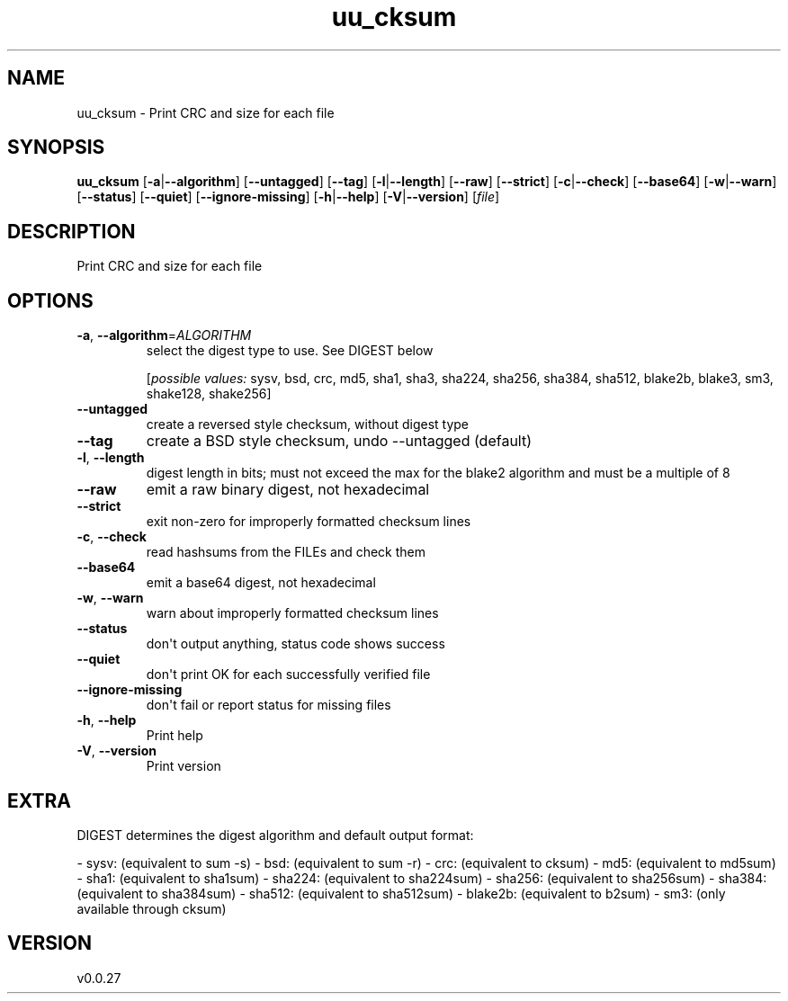 .ie \n(.g .ds Aq \(aq
.el .ds Aq '
.TH uu_cksum 1  "uu_cksum 0.0.27" 
.SH NAME
uu_cksum \- Print CRC and size for each file
.SH SYNOPSIS
\fBuu_cksum\fR [\fB\-a\fR|\fB\-\-algorithm\fR] [\fB\-\-untagged\fR] [\fB\-\-tag\fR] [\fB\-l\fR|\fB\-\-length\fR] [\fB\-\-raw\fR] [\fB\-\-strict\fR] [\fB\-c\fR|\fB\-\-check\fR] [\fB\-\-base64\fR] [\fB\-w\fR|\fB\-\-warn\fR] [\fB\-\-status\fR] [\fB\-\-quiet\fR] [\fB\-\-ignore\-missing\fR] [\fB\-h\fR|\fB\-\-help\fR] [\fB\-V\fR|\fB\-\-version\fR] [\fIfile\fR] 
.SH DESCRIPTION
Print CRC and size for each file
.SH OPTIONS
.TP
\fB\-a\fR, \fB\-\-algorithm\fR=\fIALGORITHM\fR
select the digest type to use. See DIGEST below
.br

.br
[\fIpossible values: \fRsysv, bsd, crc, md5, sha1, sha3, sha224, sha256, sha384, sha512, blake2b, blake3, sm3, shake128, shake256]
.TP
\fB\-\-untagged\fR
create a reversed style checksum, without digest type
.TP
\fB\-\-tag\fR
create a BSD style checksum, undo \-\-untagged (default)
.TP
\fB\-l\fR, \fB\-\-length\fR
digest length in bits; must not exceed the max for the blake2 algorithm and must be a multiple of 8
.TP
\fB\-\-raw\fR
emit a raw binary digest, not hexadecimal
.TP
\fB\-\-strict\fR
exit non\-zero for improperly formatted checksum lines
.TP
\fB\-c\fR, \fB\-\-check\fR
read hashsums from the FILEs and check them
.TP
\fB\-\-base64\fR
emit a base64 digest, not hexadecimal
.TP
\fB\-w\fR, \fB\-\-warn\fR
warn about improperly formatted checksum lines
.TP
\fB\-\-status\fR
don\*(Aqt output anything, status code shows success
.TP
\fB\-\-quiet\fR
don\*(Aqt print OK for each successfully verified file
.TP
\fB\-\-ignore\-missing\fR
don\*(Aqt fail or report status for missing files
.TP
\fB\-h\fR, \fB\-\-help\fR
Print help
.TP
\fB\-V\fR, \fB\-\-version\fR
Print version
.SH EXTRA
DIGEST determines the digest algorithm and default output format:

\- sysv:    (equivalent to sum \-s)
\- bsd:     (equivalent to sum \-r)
\- crc:     (equivalent to cksum)
\- md5:     (equivalent to md5sum)
\- sha1:    (equivalent to sha1sum)
\- sha224:  (equivalent to sha224sum)
\- sha256:  (equivalent to sha256sum)
\- sha384:  (equivalent to sha384sum)
\- sha512:  (equivalent to sha512sum)
\- blake2b: (equivalent to b2sum)
\- sm3:     (only available through cksum)
.SH VERSION
v0.0.27
